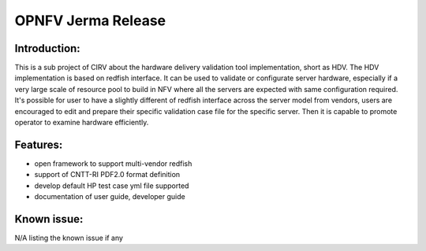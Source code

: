 .. This work is licensed under a Creative Commons Attribution 4.0 International License.
.. http://creativecommons.org/licenses/by/4.0
.. (c)

OPNFV Jerma Release
====================

Introduction:
^^^^^^^^^^^^^
 
This is a sub project of CIRV about the hardware delivery validation tool implementation,
short as HDV. The HDV implementation is based on redfish interface. It can be used to validate or configurate server hardware,
especially if a very large scale of resource pool to build in NFV where all the servers are expected with same configuration required.
It's possible for user to have a slightly different of redfish interface across the server model from vendors, users are encouraged to edit
and prepare their specific validation case file for the specific server.  Then it is capable to promote operator to examine hardware efficiently. 


Features:
^^^^^^^^^

* open framework to support multi-vendor redfish
* support of CNTT-RI PDF2.0 format definition
* develop default HP test case yml file supported
* documentation of user guide, developer guide

Known issue:
^^^^^^^^^^^

N/A listing the known issue if any
